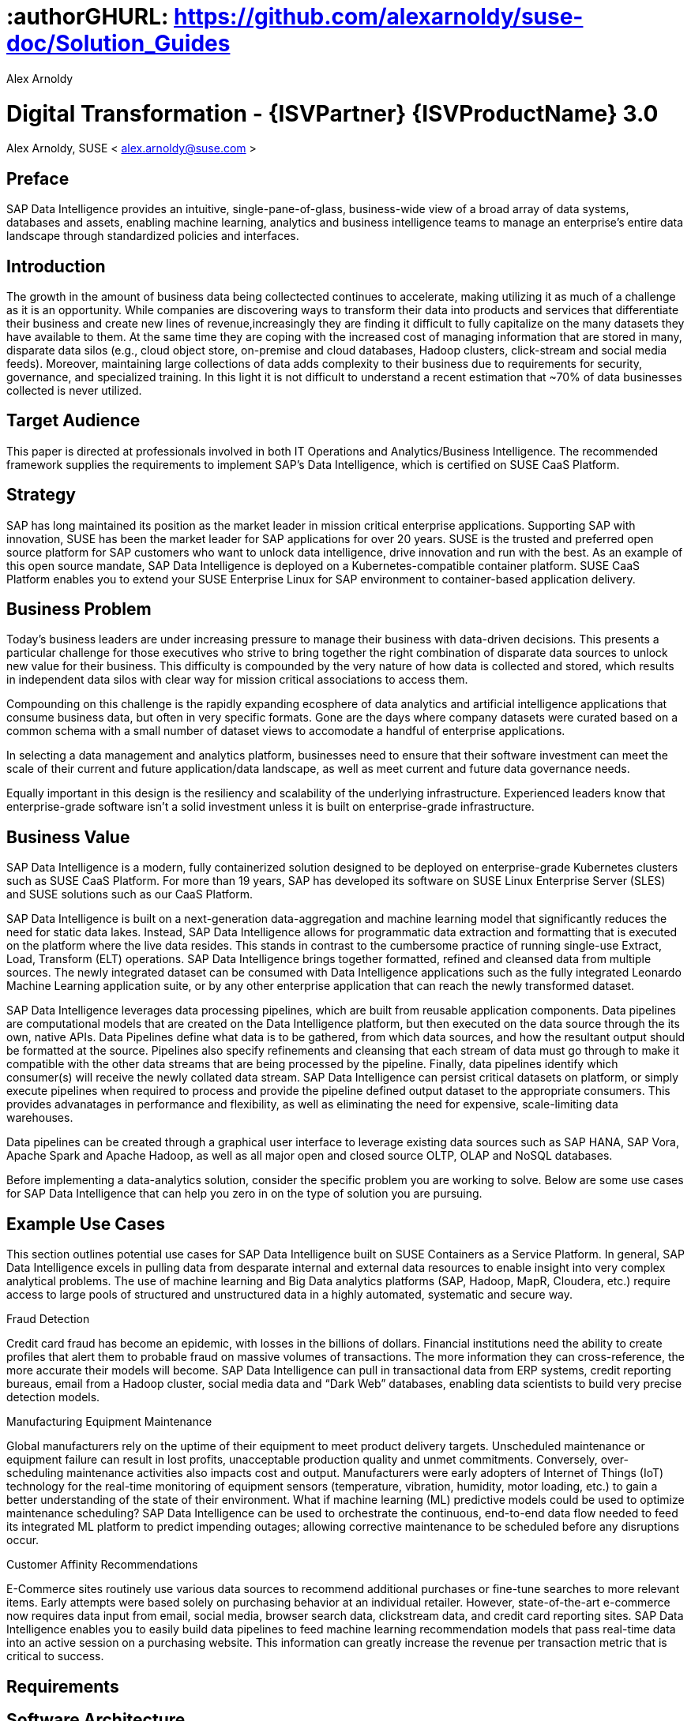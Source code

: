 :useCase: Data Management and Machine Learning

:title: Digital Transformation - {ISVPartner} {ISVProductName} 3.0

:author: Alex Arnoldy
:authorEmail: alex.arnoldy@suse.com

# :authorGHURL: https://github.com/alexarnoldy/suse-doc/Solution_Guides

:imagesdir: ../media/

ifdef::env-github[]
:imagesdir: {authorGHURL}/blob/master/SA-{useCase}/media/
endif::[]

:CompanyName: SUSE
:ProductName: NA
:ProductNameNoSpaces: NA
:ProductNameCaaSP: CaaS Platform
:ProductNameSES: Enterprise Storage
:ProductNameSESshort: SES

:SUSEDocType: Solution Guide
:SUSEDocTypeNoSpaces: Solution-Guide

:MarketCategory: Data Management
:MarketCategoryAbbreviation: Data-Management
:SecondaryMarketCategory: Artifical Intelligence / Machine Learning
:SecondaryMarketCategoryAbbreviation: AI/ML

:ISVPartner: SAP
:ISVProductName: Data Intelligence
:ISVProductNameNoSpaces: Data-Intelligence

= {title}
{author}, {companyName} < {authorEMail} >

:favicon:
:doctype: book

[preface]
== Preface

{ISVPartner} {ISVProductName} provides an intuitive, single-pane-of-glass, business-wide view of a broad array of data systems, databases and assets, enabling machine learning, analytics and business intelligence teams to manage an enterprise's entire data landscape through standardized policies and interfaces.

== Introduction

The growth in the amount of business data being collectected continues to accelerate, making utilizing it as much of a challenge as it is an opportunity. While companies are discovering ways to transform their data into products and services that differentiate their business and create new lines of revenue,increasingly they are finding it difficult to fully capitalize on the many datasets they have available to them. At the same time they are coping with the increased cost of managing information that are stored in many, disparate data silos (e.g., cloud object store, on-premise and cloud databases, Hadoop clusters, click-stream and social media feeds). Moreover, maintaining large collections of data adds complexity to their business due to requirements for security, governance, and specialized training. In this light it is not difficult to understand a recent estimation that ~70% of data businesses collected is never utilized. 


== Target Audience 

This paper is directed at professionals involved in both IT Operations and Analytics/Business Intelligence. The recommended framework supplies the requirements to implement {ISVPartner}’s {ISVProductName}, which is certified on {CompanyName} {ProductNameCaaSP}.

== Strategy

{ISVPartner} has long maintained its position as the market leader in mission critical enterprise applications. Supporting {ISVPartner} with innovation, {CompanyName} has been the market leader for {ISVPartner} applications for over 20 years. {CompanyName} is the trusted and preferred open source platform for {ISVPartner} customers who want to unlock data intelligence, drive innovation and run with the best. As an example of this open source mandate, {ISVPartner} {ISVProductName} is deployed on a Kubernetes-compatible container platform. {CompanyName} {ProductNameCaaSP} enables you to extend your {CompanyName} Enterprise Linux for {ISVPartner} environment to container-based application delivery.

== Business Problem

Today’s business leaders are under increasing pressure to manage their business with data-driven decisions. This presents a particular challenge for those executives who strive to bring together the right combination of disparate data sources to unlock new value for their business. This difficulty is compounded by the very nature of how data is collected and stored, which results in independent data silos with clear way for mission critical associations to access them.

Compounding on this challenge is the rapidly expanding ecosphere of data analytics and artificial intelligence applications that consume business data, but often in very specific formats. Gone are the days where company datasets were curated based on a common schema with a small number of dataset views to accomodate a handful of enterprise applications. 

In selecting a data management and analytics platform, businesses need to ensure that their software investment can meet the scale of their current and future application/data landscape, as well as meet current and future data governance needs. 

Equally important in this design is the resiliency and scalability of the underlying infrastructure. Experienced leaders know that enterprise-grade software isn't a solid  investment unless it is built on enterprise-grade infrastructure.

== Business Value

{ISVPartner} {ISVProductName} is a modern, fully containerized solution designed to be deployed on enterprise-grade Kubernetes clusters such as {CompanyName} {ProductNameCaaSP}. For more than 19 years, {ISVPartner} has developed its software on {CompanyName} Linux Enterprise Server (SLES) and {CompanyName} solutions such as our {ProductNameCaaSP}.

{ISVPartner} {ISVProductName} is built on a next-generation data-aggregation and machine learning model that significantly reduces the need for static data lakes. Instead, {ISVPartner} {ISVProductName} allows for programmatic data extraction and formatting that is executed on the platform where the live data resides. This stands in contrast to the cumbersome practice of running single-use Extract, Load, Transform (ELT) operations. {ISVPartner} {ISVProductName} brings together formatted, refined and cleansed data from multiple sources. The newly integrated dataset can be consumed with {ISVProductName} applications such as the fully integrated Leonardo Machine Learning application suite, or by any other enterprise application that can reach the newly transformed dataset.

{ISVPartner} {ISVProductName} leverages data processing pipelines, which are built from reusable application components. Data pipelines are computational models that are created on the {ISVProductName} platform, but then executed on the data source through the its own, native APIs. Data Pipelines define what data is to be gathered, from which data sources, and how the resultant output should be formatted at the source. Pipelines also specify refinements and cleansing that each stream of data must go through to make it compatible with the other data streams that are being processed by the pipeline. Finally, data pipelines identify which consumer(s) will receive the newly collated data stream. {ISVPartner} {ISVProductName} can persist critical datasets on platform, or simply execute pipelines when required to process and provide the pipeline defined output dataset to the appropriate consumers. This provides advanatages in performance and flexibility, as well as eliminating the need for expensive, scale-limiting data warehouses.

Data pipelines can be created through a graphical user interface to leverage existing data sources such as {ISVPartner} HANA, {ISVPartner} Vora, Apache Spark and Apache Hadoop, as well as all major open and closed source OLTP, OLAP and NoSQL databases.

Before implementing a data-analytics solution, consider the specific problem you are working to solve. Below are some use cases for {ISVPartner} {ISVProductName} that can help you zero in on the type of solution you are pursuing.

== Example Use Cases

This section outlines potential use cases for {ISVPartner} {ISVProductName} built on {CompanyName} Containers as a Service Platform. In general, {ISVPartner} {ISVProductName} excels in pulling data from desparate internal and external data resources to enable insight into very complex analytical problems. The use of machine learning and Big Data analytics platforms ({ISVPartner}, Hadoop, MapR, Cloudera, etc.) require access to large pools of structured and unstructured data in a highly automated, systematic and secure way.

.Fraud Detection
Credit card fraud has become an epidemic, with losses in the billions of dollars. Financial institutions need the ability to create profiles that alert them to probable fraud on massive volumes of transactions. The more information they can cross-reference, the more accurate their models will become. {ISVPartner} {ISVProductName} can pull in transactional data from ERP systems, credit reporting bureaus, email from a Hadoop cluster, social media data and “Dark Web” databases, enabling data scientists to build very precise detection models.

.Manufacturing Equipment Maintenance
Global manufacturers rely on the uptime of their equipment to meet product delivery targets. Unscheduled maintenance or equipment failure can result in lost profits, unacceptable production quality and unmet commitments. Conversely, over-scheduling maintenance activities also impacts cost and output. Manufacturers were early adopters of Internet of Things (IoT) technology for the real-time monitoring of equipment sensors (temperature, vibration, humidity, motor loading, etc.) to gain a better understanding of the state of their environment. What if machine learning (ML) predictive models could be used to optimize maintenance scheduling? {ISVPartner} {ISVProductName} can be used to orchestrate the continuous, end-to-end data flow needed to feed its integrated ML platform to predict impending outages; allowing corrective maintenance to be scheduled before any disruptions occur.

.Customer Affinity Recommendations
E-Commerce sites routinely use various data sources to recommend additional purchases or fine-tune searches to more relevant items. Early attempts were based solely on purchasing behavior at an individual retailer. However, state-of-the-art e-commerce now requires data input from email, social media, browser search data, clickstream data, and credit card reporting sites. {ISVPartner} {ISVProductName} enables you to easily build data pipelines to feed machine learning recommendation models that pass real-time data into an active session on a purchasing website. This information can greatly increase the revenue per transaction metric that is critical to success. 

== Requirements

== Software Architecture

{ISVPartner} {ISVProductName} combines the capabilities of {ISVPartner} {ISVProductName}: data governance and lienage; data preprocessing, integration and cleansing, with the {ISVPartner} Leonardo Machine Learning Foundation. The {ISVProductName} user interface {ISVPartner} {ISVProductName}, provides the well known {ISVPartner} {ISVProductName} Launch pad with the Machine Learning application, “ML Scenario Manager”.  

Figure XYZ shows a high-level view of the architectural components designed to handle the data needs of a wide range of enterprise and machine learning applications. The optional Hadoop cluster can be used as a low latency, high capacity storage and analytics platform for localizing the most critical datasets.

Tenant Applications and Services are the core of {ISVPartner} {ISVProductName}. {ISVPartner} {ISVProductName} provides various tools for the development and administration of custom applications, as well as applications that are accessible through the {ISVPartner} {ISVProductName} application launchpad.

* {ISVPartner} {ISVProductName} Pipelines provide connectors between various {ISVPartner} and external data sources and applications to process them. They are reusable, configurable tool chains to process data from various sources and formats (including CSV files, web services APIs, and {ISVPartner}’s data stores) and can be flexibly designed.

* The {ISVPartner} {ISVProductName} Modeler allows for the creation and configuration of such pipelines through an intuitive graphical user interface.

* The Metadata Explorer provides information about the location, attributes, quality, schema, lineage, and sensitivity of datasets. With this information, you can make informed decisions about which datasets to publish and determine who has access to use or view information about the datasets.

* The Connection Management block enables connections to managed systems or external storage. Services such as Amazon S3, Google Cloud Services, Microsoft Azure (ADL, WASB), data services or Hadoop HDFS can be connected, as well as many different types of databases (Oracle, {ISVPartner} HANA, {ISVPartner} VORA, NoSQL) or business warehouses ({ISVPartner} BW).

== {ISVPartner} Vora Distributed Database
{ISVPartner} Vora is a horizontally scalable, distributed database that can store and process structured data, time-series data (i.e., IoT streams), graph data and semi-structured documents in-memory and/or on disk. {ISVPartner} Vora is only available with {ISVPartner} {ISVProductName}, running in Kubernetes as a fully containerized application.

It can store analytics data in Kubernetes pods, as well as provide a bi-directional Spark2 interface between {ISVPartner} {ISVProductName} and an optionally co-located Hadoop cluster. Like {ISVPartner} {ISVProductName}, {ISVPartner} Vora requires a Kubernetes cluster of at least three Worker Nodes, and runs alongside {ISVProductName} on the same Kubernetes cluster.

== Persistent Database
This database holds all of the required persistent data required by {ISVPartner} {ISVProductName} (e.g., metadata). This instance is automatically installed, sized, and maintained as part of the overall {ISVProductName} installation process. No special consideration is required.

== Private Container Registry
{ISVPartner} {ISVProductName} utilizes a private container image registry for system, application, and pipeline container images. This can be an enterprise wide registry or one dedicated to the {ISVProductName} cluster. While there are a number of container image registries available, The {CompanyName} Private Registry powered by Harbor is often the best choice for customers who want the best security and management features available combined with the agile development environment that only open source software can provide. {isvpartner} {isvproductname} uses the private registry to store all of the {isvproductname} application components to be deployed in a dev/ops fashion on the Kubernetes cluster as well as data pipeline container images and custom pipeline application artifacts.

== Optional Hadoop Cluster
Optionally, a Hadoop cluster can be built on dedicated nodes and co-located with {ISVPartner} {ISVProductName}. This Hadoop cluster can be used as a local high powered computational/storage medium for {ISVPartner} {ISVProductName} original and uploaded content. The {ISVPartner} {ISVProductName} Spark Extensions are used to interface with the Spark2 environment on the Hadoop cluster for processing and storing data. When utilizing this cluster, {ISVProductName} users can leverage the analytical strengths of {ISVPartner} Vora to analyze and store data in HDFS through the {ISVPartner} {ISVProductName} Vora Spark Extension. {CompanyName} has extensive experience deploying bare-metal and virtualized Hadoop clusters on {CompanyName} Linux Enterprise Server. While this Hadoop cluster uses dedicated nodes, its HDFS storage is built on block storage from the {CompanyName} {ProductName{ProductNameSESshort}} cluster that also serves {ISVPartner} {ISVProductName}. 

== {CompanyName} {ProductNameCaaSP}
{CompanyName} {ProductNameCaaSP} is an integrated software platform that automates the tasks of building, managing and upgrading Kubernetes clusters. It combines the benefits of an enterpriseready operating system with the agility of an orchestration platform for containerized applications such as {ISVPartner} {ISVProductName}. While there are several top-tier Kubernetes offerings in the market, {CompanyName} {ProductNameCaaSP} stands out for its ease of installation and configuration, DevOps integration (via {CompanyName} Cloud Application Platform) and enterprise-level operability and scalability.

{CompanyName} {ProductNameCaaSP} consists of the following node types:

*Administration Node*
The Administration Node of the {CompanyName} {ProductNameCaaSP} performs
the deployment, management, and software upgrades for the cluster. It leverages proven Kubernetes techologies such as kubeadm and kubectl for most tasks. The Administration Node can be dedicated to a single {ProductNameCaaSP} cluster or manage multiple clusters. 

*Kubernetes Master Nodes*
The {ProductNameCaaSP} Master Nodes maintain the Kubernetes control plane services. These services run as containers on the Master Nodes. While three or more Master Nodes (always an odd number) are required for high availability of the Kubernetes control plane, a single Master Node is acceptable for demonstration purposes.

*Kubernetes Worker Nodes*
The {ProductNameCaaSP} Kubernetes Worker Nodes run the {ISVPartner} {ISVProductName} application containers. {ISVPartner} {ISVProductName} requires a minimum of three Kubernetes Worker Nodes (four worker nodes for production). {CompanyName} currently supports {ProductNameCaaSP} clusters of up to 150 nodes. Additional Worker Nodes can be added to a Production {ProductNameCaaSP} cluster non-disruptively.

== Optional {CompanyName} Cloud Application Platform
{CompanyName} Cloud Application Platform is a modern application delivery environment used to bring an advanced cloud-native DevOps experience to container-based infrastructure. {CompanyName}’s implementation is based on the open source Project Eirini, which uses Kubernetes to orchestrate application containers while maintaining the Cloud Foundry user experience. This Platform as a Service (PaaS) environment is used by developers to streamline lifecycle management of traditional and cloud-native applications. Together, these technologies accelerate innovation, improve IT responsiveness, and maximize return on investment. 

== Storage Architecture 
The storage layer of this solution leverages the Software Defined Storage capabilities of {CompanyName} {ProductName{ProductNameSESshort}} ({ProductNameSESshort}). {ProductNameSESshort} is a commercially supported distribution of the Ceph enterprise grade, scale-out storage solution. {ISVPartner} requires a certified solution for storage that supports Rados Block Devices as well as Dynamically Provisioned Volumes. (See {ISVPartner} Note 2686169 for certified storage options.)

Ceph is a scale-out, distributed object store that provides excellent performance, scalability and reliability. In most use cases, clients use Linux kernel libraries to read and write object and block data directly to/from a storage node in the {ProductNameSESshort} cluster. {ProductNameSESshort} also provides gateway options to support data access via iSCSI, NFS, S3 and Swift protocols. The storage capacity of the {ProductNameSESshort} solution can be expanded easily by integrating additional storage nodes into the cluster. Existing storage nodes will take care of redistributing the data to the newly added nodes without interrupting the availability of storage services to the clients.

{ProductNameSESshort} provides a reliable, scalable storage layer for the complete solution, which supports: 
* Dynamically provisioned block storage volumes to the pods running on {CompanyName} {ProductNameCaaSP}
* (Optionally) Block storage volumes for the co-located Hadoop cluster nodes, if configured
* Object storage through an S3-API-compatible interface, for additional data storage and backups

.Dynamically Provisioned Storage Volumes
In addition to providing block storage to the optional Hadoop cluster, a pod running on {ProductNameCaaSP} can gain access to dynamically provisioned Kubernetes persistent volumes (PV)
persistent volume claims (PVC) through the RBD (Rados Block Device) CSI (Container Storage Interface) storage class. Persistent volumes are created as block devices in the supporting {ProductNameSESshort} cluster. {ProductNameCaaSP} uses persistent volume claims (PVCs) to obtain dynamically provisioned persistent volumes through the Software Defined Storage mechanisms in {ProductNameSESshort}. When a PVC is removed, the persistent volume and its associated block storage device in {ProductNameSESshort} are automatically removed.

== Software and Systems Management
While {ISVPartner} {ISVProductName} doesn’t require an external {ISVPartner} HANA instance in order to function, most users of this solution will be attaching to an existing HANA database to build their data pipelines. After assembling this combined data pipeline and writing to your HANA database, you can take advantage of *{ISVPartner} Advanced Analytics Processing* capabilities, including machine learning/predictive analytics, spatial intelligence (location awareness) and streaming data processing. The scaleout capabilities of {ISVPartner} HANA support rapid data growth, but it is important to have a dependable method of keeping your {ISVPartner} HANA servers up to date. *{CompanyName} Manager* can mirror {ProductNameCaaSP} installations and update packages to help enforce consistency across your organization. {CompanyName} Manager can also analyze the container images in your private container registry as well as containers running on your {CompanyName} {ProductNameCaaSP} for known vulnerabilities, outstanding patches, or pending package updates. {CompanyName} Manager enables you to efficiently manage a set of Linux
systems and keep them up to date. 

An {ISVPartner} HANA scale-out setup offers these benefits:

*Reduced Complexity of Managing {ISVPartner} HANA Environments*
* Ensure consistent management of {ISVPartner} HANA and all other cluster systems.
* Manage your data environment across physical, virtual and cloud environments.
* Manage your channels effectively.
*Create/Manage Development, QA and Production Channels*
* Add and manage third-party channels.
* Simplify compliance.
*Audit the Patch Status for {ISVPartner} HANA and Subsystems*
* Track the configuration changes and make sure all administrators have the right authority for changes.
* Slash costs of ownership.
*Automate System Management Tasks for {ISVPartner} HANA and All Other Subsystems*
* Leverage a single, web-based interface to see the status of all your servers.
* Use your resources effectively.

== Summary
{CompanyName} {ProductNameCaaSP} is an excellent environment for creating an {ISVPartner} {ISVProductName} implementation. This composable infrastructure enables you to define appropriate hardware from software descriptions. This means you can easily scale, adjust and customize your environment to fit your needs as you move from a proof-of-concept toward a production environment. {CompanyName} {ProductNameCaaSP} is an enterprise Kubernetes container platform that provides software infrastructure for not only the {ISVPartner} {ISVProductName} software described in this reference, but also the data analytics applications you will build to ingest and manage your data. All of the software environments in this reference architecture are supported products and have been tested to work together on industry-standard x86-64 gear.

Join the best. Run your {ISVPartner} solutions on {CompanyName}
